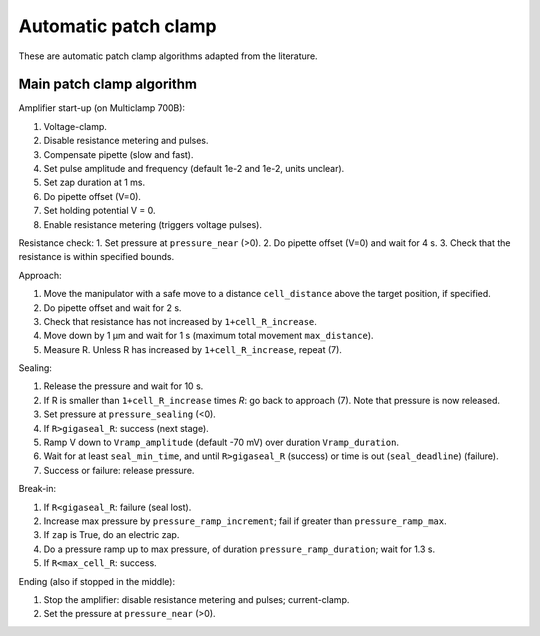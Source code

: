 Automatic patch clamp
=====================

These are automatic patch clamp algorithms adapted from the literature.

Main patch clamp algorithm
--------------------------

Amplifier start-up (on Multiclamp 700B):

1. Voltage-clamp.
2. Disable resistance metering and pulses.
3. Compensate pipette (slow and fast).
4. Set pulse amplitude and frequency (default 1e-2 and 1e-2, units unclear).
5. Set zap duration at 1 ms.
6. Do pipette offset (V=0).
7. Set holding potential V = 0.
8. Enable resistance metering (triggers voltage pulses).

Resistance check:
1. Set pressure at ``pressure_near`` (>0).
2. Do pipette offset (V=0) and wait for 4 s.
3. Check that the resistance is within specified bounds.

Approach:

1. Move the manipulator with a safe move to a distance ``cell_distance`` above the target position, if specified.
2. Do pipette offset and wait for 2 s.
3. Check that resistance has not increased by ``1+cell_R_increase``.
4. Move down by 1 µm and wait for 1 s (maximum total movement ``max_distance``).
5. Measure R. Unless R has increased by ``1+cell_R_increase``, repeat (7).

Sealing:

1. Release the pressure and wait for 10 s.
2. If R is smaller than ``1+cell_R_increase`` times `R`: go back to approach (7). Note that pressure is now released.
3. Set pressure at ``pressure_sealing`` (<0).
4. If ``R>gigaseal_R``: success (next stage).
5. Ramp V down to ``Vramp_amplitude`` (default -70 mV) over duration ``Vramp_duration``.
6. Wait for at least ``seal_min_time``, and until ``R>gigaseal_R`` (success) or time is out (``seal_deadline``) (failure).
7. Success or failure: release pressure.

Break-in:

1. If ``R<gigaseal_R``: failure (seal lost).
2. Increase max pressure by ``pressure_ramp_increment``; fail if greater than ``pressure_ramp_max``.
3. If ``zap`` is True, do an electric zap.
4. Do a pressure ramp up to max pressure, of duration ``pressure_ramp_duration``; wait for 1.3 s.
5. If ``R<max_cell_R``: success.

Ending (also if stopped in the middle):

1. Stop the amplifier: disable resistance metering and pulses; current-clamp.
2. Set the pressure at ``pressure_near`` (>0).
